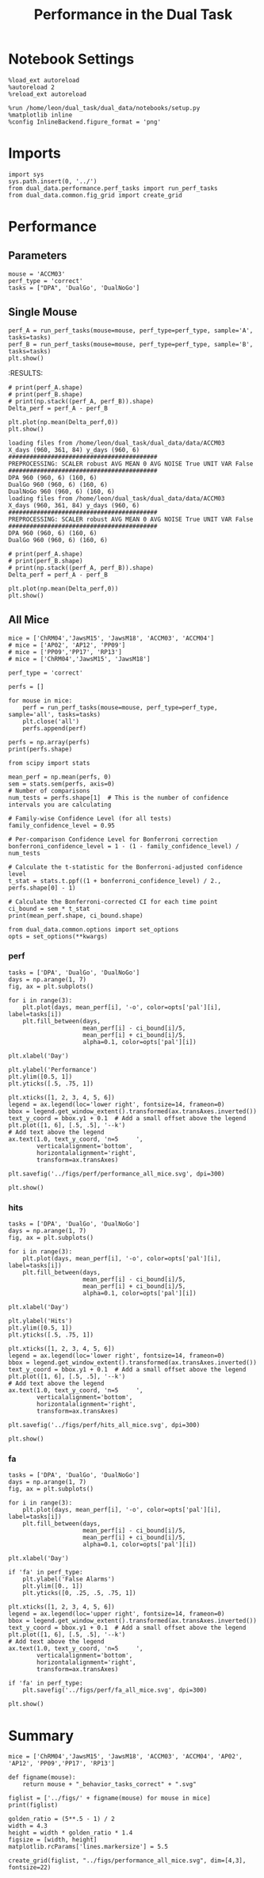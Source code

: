 #+TITLE: Performance in the Dual Task
#+STARTUP: fold
#+PROPERTY: header-args:ipython :results both :exports both :async yes :session dual_data :kernel dual_data

* Notebook Settings
#+begin_src ipython
  %load_ext autoreload
  %autoreload 2
  %reload_ext autoreload

  %run /home/leon/dual_task/dual_data/notebooks/setup.py
  %matplotlib inline
  %config InlineBackend.figure_format = 'png'
#+end_src

#+RESULTS:
:RESULTS:
: The autoreload extension is already loaded. To reload it, use:
:   %reload_ext autoreload
: Python exe
: /home/leon/mambaforge/envs/dual_data/bin/python
: <Figure size 700x432.624 with 0 Axes>
:END:

* Imports
#+begin_src ipython
  import sys
  sys.path.insert(0, '../')
  from dual_data.performance.perf_tasks import run_perf_tasks
  from dual_data.common.fig_grid import create_grid
#+end_src

#+RESULTS:

* Performance
** Parameters
#+begin_src ipython
  mouse = 'ACCM03'
  perf_type = 'correct'
  tasks = ["DPA", 'DualGo', 'DualNoGo']
#+end_src

#+RESULTS:

** Single Mouse
#+begin_src ipython 
  perf_A = run_perf_tasks(mouse=mouse, perf_type=perf_type, sample='A', tasks=tasks)
  perf_B = run_perf_tasks(mouse=mouse, perf_type=perf_type, sample='B', tasks=tasks)
  plt.show()
#+end_src

#+RESULTS:
:RESULTS:
: DualNoGo 960 (960, 6) (160, 6)
[[file:./.ob-jupyter/4dbc8e3defe14a4dcee16c20a7de93945170b03a.png]]
:END:
:RESULTS:

#+begin_src ipython
  # print(perf_A.shape)
  # print(perf_B.shape)
  # print(np.stack((perf_A, perf_B)).shape)
  Delta_perf = perf_A - perf_B

  plt.plot(np.mean(Delta_perf,0))
  plt.show()
#+end_src


#+begin_example
  loading files from /home/leon/dual_task/dual_data/data/ACCM03
  X_days (960, 361, 84) y_days (960, 6)
  ##########################################
  PREPROCESSING: SCALER robust AVG MEAN 0 AVG NOISE True UNIT VAR False
  ##########################################
  DPA 960 (960, 6) (160, 6)
  DualGo 960 (960, 6) (160, 6)
  DualNoGo 960 (960, 6) (160, 6)
  loading files from /home/leon/dual_task/dual_data/data/ACCM03
  X_days (960, 361, 84) y_days (960, 6)
  ##########################################
  PREPROCESSING: SCALER robust AVG MEAN 0 AVG NOISE True UNIT VAR False
  ##########################################
  DPA 960 (960, 6) (160, 6)
  DualGo 960 (960, 6) (160, 6)
#+end_example


#+begin_src ipython
  # print(perf_A.shape)
  # print(perf_B.shape)
  # print(np.stack((perf_A, perf_B)).shape)
  Delta_perf = perf_A - perf_B

  plt.plot(np.mean(Delta_perf,0))
  plt.show()
#+end_src


** All Mice
#+begin_src ipython
  mice = ['ChRM04','JawsM15', 'JawsM18', 'ACCM03', 'ACCM04']
  # mice = ['AP02', 'AP12', 'PP09']
  # mice = ['PP09','PP17', 'RP13']
  # mice = ['ChRM04','JawsM15', 'JawsM18']

  perf_type = 'correct'
  
  perfs = []

  for mouse in mice:
      perf = run_perf_tasks(mouse=mouse, perf_type=perf_type, sample='all', tasks=tasks)
      plt.close('all')
      perfs.append(perf)

  perfs = np.array(perfs)
  print(perfs.shape)
#+end_src

#+RESULTS:
#+begin_example
  loading files from /home/leon/dual_task/dual_data/data/ChRM04
  X_days (1152, 668, 84) y_days (1152, 6)
  ##########################################
  PREPROCESSING: SCALER robust AVG MEAN False AVG NOISE True UNIT VAR False
  ##########################################
  DPA 1152 (1152, 6) (192, 6)
  DualGo 1152 (1152, 6) (192, 6)
  DualNoGo 1152 (1152, 6) (192, 6)
  loading files from /home/leon/dual_task/dual_data/data/JawsM15
  X_days (1152, 693, 84) y_days (1152, 6)
  ##########################################
  PREPROCESSING: SCALER robust AVG MEAN False AVG NOISE True UNIT VAR False
  ##########################################
  DPA 1152 (1152, 6) (192, 6)
  DualGo 1152 (1152, 6) (192, 6)
  DualNoGo 1152 (1152, 6) (192, 6)
  loading files from /home/leon/dual_task/dual_data/data/JawsM18
  X_days (1152, 444, 84) y_days (1152, 6)
  ##########################################
  PREPROCESSING: SCALER robust AVG MEAN False AVG NOISE True UNIT VAR False
  ##########################################
  DPA 1152 (1152, 6) (192, 6)
  DualGo 1152 (1152, 6) (192, 6)
  DualNoGo 1152 (1152, 6) (192, 6)
  loading files from /home/leon/dual_task/dual_data/data/ACCM03
  X_days (960, 361, 84) y_days (960, 6)
  ##########################################
  PREPROCESSING: SCALER robust AVG MEAN False AVG NOISE True UNIT VAR False
  ##########################################
  DPA 960 (960, 6) (320, 6)
  DualGo 960 (960, 6) (320, 6)
  DualNoGo 960 (960, 6) (320, 6)
  loading files from /home/leon/dual_task/dual_data/data/ACCM04
  X_days (960, 113, 84) y_days (960, 6)
  ##########################################
  PREPROCESSING: SCALER robust AVG MEAN False AVG NOISE True UNIT VAR False
  ##########################################
  DPA 960 (960, 6) (320, 6)
  DualGo 960 (960, 6) (320, 6)
  DualNoGo 960 (960, 6) (320, 6)
  (5, 3, 6)
#+end_example
#+RESULTS:

#+begin_src ipython
    from scipy import stats

    mean_perf = np.mean(perfs, 0)
    sem = stats.sem(perfs, axis=0)
    # Number of comparisons
    num_tests = perfs.shape[1]  # This is the number of confidence intervals you are calculating

    # Family-wise Confidence Level (for all tests)
    family_confidence_level = 0.95

    # Per-comparison Confidence Level for Bonferroni correction
    bonferroni_confidence_level = 1 - (1 - family_confidence_level) / num_tests

    # Calculate the t-statistic for the Bonferroni-adjusted confidence level
    t_stat = stats.t.ppf((1 + bonferroni_confidence_level) / 2., perfs.shape[0] - 1)

    # Calculate the Bonferroni-corrected CI for each time point
    ci_bound = sem * t_stat
    print(mean_perf.shape, ci_bound.shape)
#+end_src

#+RESULTS:
: (3, 6) (3, 6)

#+begin_src ipython
  from dual_data.common.options import set_options
  opts = set_options(**kwargs)
#+end_src

#+RESULTS:

*** perf
#+begin_src ipython
  tasks = ['DPA', 'DualGo', 'DualNoGo']
  days = np.arange(1, 7)
  fig, ax = plt.subplots()

  for i in range(3):
      plt.plot(days, mean_perf[i], '-o', color=opts['pal'][i], label=tasks[i])
      plt.fill_between(days,
                       mean_perf[i] - ci_bound[i]/5,
                       mean_perf[i] + ci_bound[i]/5,
                       alpha=0.1, color=opts['pal'][i])

  plt.xlabel('Day')

  plt.ylabel('Performance')
  plt.ylim([0.5, 1])
  plt.yticks([.5, .75, 1])

  plt.xticks([1, 2, 3, 4, 5, 6])
  legend = ax.legend(loc='lower right', fontsize=14, frameon=0)
  bbox = legend.get_window_extent().transformed(ax.transAxes.inverted())
  text_y_coord = bbox.y1 + 0.1  # Add a small offset above the legend
  plt.plot([1, 6], [.5, .5], '--k')
  # Add text above the legend
  ax.text(1.0, text_y_coord, 'n=5     ',
          verticalalignment='bottom',
          horizontalalignment='right',
          transform=ax.transAxes)

  plt.savefig('../figs/perf/performance_all_mice.svg', dpi=300)

  plt.show()
#+end_src

#+RESULTS:
[[file:./.ob-jupyter/754221fce0f4db8c8cb68982c520897609180b90.png]]


*** hits
#+begin_src ipython
  tasks = ['DPA', 'DualGo', 'DualNoGo']
  days = np.arange(1, 7)
  fig, ax = plt.subplots()

  for i in range(3):
      plt.plot(days, mean_perf[i], '-o', color=opts['pal'][i], label=tasks[i])
      plt.fill_between(days,
                       mean_perf[i] - ci_bound[i]/5,
                       mean_perf[i] + ci_bound[i]/5,
                       alpha=0.1, color=opts['pal'][i])

  plt.xlabel('Day')

  plt.ylabel('Hits')
  plt.ylim([0.5, 1])
  plt.yticks([.5, .75, 1])

  plt.xticks([1, 2, 3, 4, 5, 6])
  legend = ax.legend(loc='lower right', fontsize=14, frameon=0)
  bbox = legend.get_window_extent().transformed(ax.transAxes.inverted())
  text_y_coord = bbox.y1 + 0.1  # Add a small offset above the legend
  plt.plot([1, 6], [.5, .5], '--k')
  # Add text above the legend
  ax.text(1.0, text_y_coord, 'n=5     ',
          verticalalignment='bottom',
          horizontalalignment='right',
          transform=ax.transAxes)

  plt.savefig('../figs/perf/hits_all_mice.svg', dpi=300)

  plt.show()
#+end_src

#+RESULTS:
[[file:./.ob-jupyter/98ddbb4ffcd0e616d36760834b7a9783e1154d64.png]]


*** fa

#+begin_src ipython
  tasks = ['DPA', 'DualGo', 'DualNoGo']
  days = np.arange(1, 7)
  fig, ax = plt.subplots()

  for i in range(3):
      plt.plot(days, mean_perf[i], '-o', color=opts['pal'][i], label=tasks[i])
      plt.fill_between(days,
                       mean_perf[i] - ci_bound[i]/5,
                       mean_perf[i] + ci_bound[i]/5,
                       alpha=0.1, color=opts['pal'][i])

  plt.xlabel('Day')

  if 'fa' in perf_type:
      plt.ylabel('False Alarms')
      plt.ylim([0., 1])
      plt.yticks([0, .25, .5, .75, 1])

  plt.xticks([1, 2, 3, 4, 5, 6])
  legend = ax.legend(loc='upper right', fontsize=14, frameon=0)
  bbox = legend.get_window_extent().transformed(ax.transAxes.inverted())
  text_y_coord = bbox.y1 + 0.1  # Add a small offset above the legend
  plt.plot([1, 6], [.5, .5], '--k')
  # Add text above the legend
  ax.text(1.0, text_y_coord, 'n=5     ',
          verticalalignment='bottom',
          horizontalalignment='right',
          transform=ax.transAxes)

  if 'fa' in perf_type:
      plt.savefig('../figs/perf/fa_all_mice.svg', dpi=300)

  plt.show()
#+end_src

#+RESULTS:
[[file:./.ob-jupyter/787a9e749f7a13f92b5debe46f50ddbe719d8363.png]]

* Summary
#+begin_src ipython
  mice = ['ChRM04','JawsM15', 'JawsM18', 'ACCM03', 'ACCM04', 'AP02', 'AP12', 'PP09','PP17', 'RP13']
  
  def figname(mouse):
      return mouse + "_behavior_tasks_correct" + ".svg"

  figlist = ['../figs/' + figname(mouse) for mouse in mice]
  print(figlist)

  golden_ratio = (5**.5 - 1) / 2
  width = 4.3
  height = width * golden_ratio * 1.4
  figsize = [width, height]
  matplotlib.rcParams['lines.markersize'] = 5.5

  create_grid(figlist, "../figs/performance_all_mice.svg", dim=[4,3], fontsize=22)

#+end_src

#+RESULTS:
: ['../figs/ChRM04_behavior_tasks_correct.svg', '../figs/JawsM15_behavior_tasks_correct.svg', '../figs/JawsM18_behavior_tasks_correct.svg', '../figs/ACCM03_behavior_tasks_correct.svg', '../figs/ACCM04_behavior_tasks_correct.svg', '../figs/AP02_behavior_tasks_correct.svg', '../figs/AP12_behavior_tasks_correct.svg', '../figs/PP09_behavior_tasks_correct.svg', '../figs/PP17_behavior_tasks_correct.svg', '../figs/RP13_behavior_tasks_correct.svg']
: 504.0 311.48913
: ['2016pt', '934pt']

#+NAME: fig:temporal_decoding
#+CAPTION: Temporal Decoding
#+ATTR_ORG: :width 1200
#+ATTR_LATEX: :width 5in
[[file:../figs/performance_all_mice.svg]]
